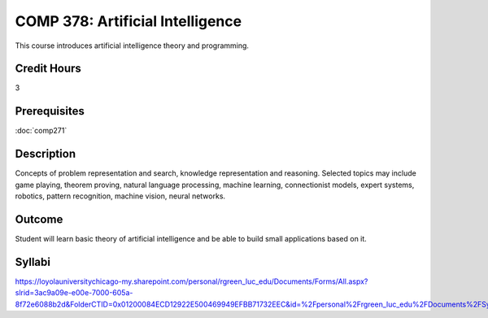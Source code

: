 .. index:: artificial intelligence

COMP 378: Artificial Intelligence
=================================

This course introduces artificial intelligence theory and programming. 

Credit Hours
-----------------------

3

Prerequisites
------------------------------

:doc:`comp271`

Description
--------------------

Concepts of problem representation and search, knowledge representation
and reasoning. Selected topics may include game playing, theorem
proving, natural language processing, machine learning, connectionist
models, expert systems, robotics, pattern recognition, machine vision,
neural networks.

Outcome
-----------

Student will learn basic theory of artificial intelligence and be able to build small applications based on it.

Syllabi
----------------------

https://loyolauniversitychicago-my.sharepoint.com/personal/rgreen_luc_edu/Documents/Forms/All.aspx?slrid=3ac9a09e-e00e-7000-605a-8f72e6088b2d&FolderCTID=0x01200084ECD12922E500469949EFBB71732EEC&id=%2Fpersonal%2Frgreen_luc_edu%2FDocuments%2FSyllabi%2FCOMP%20378

